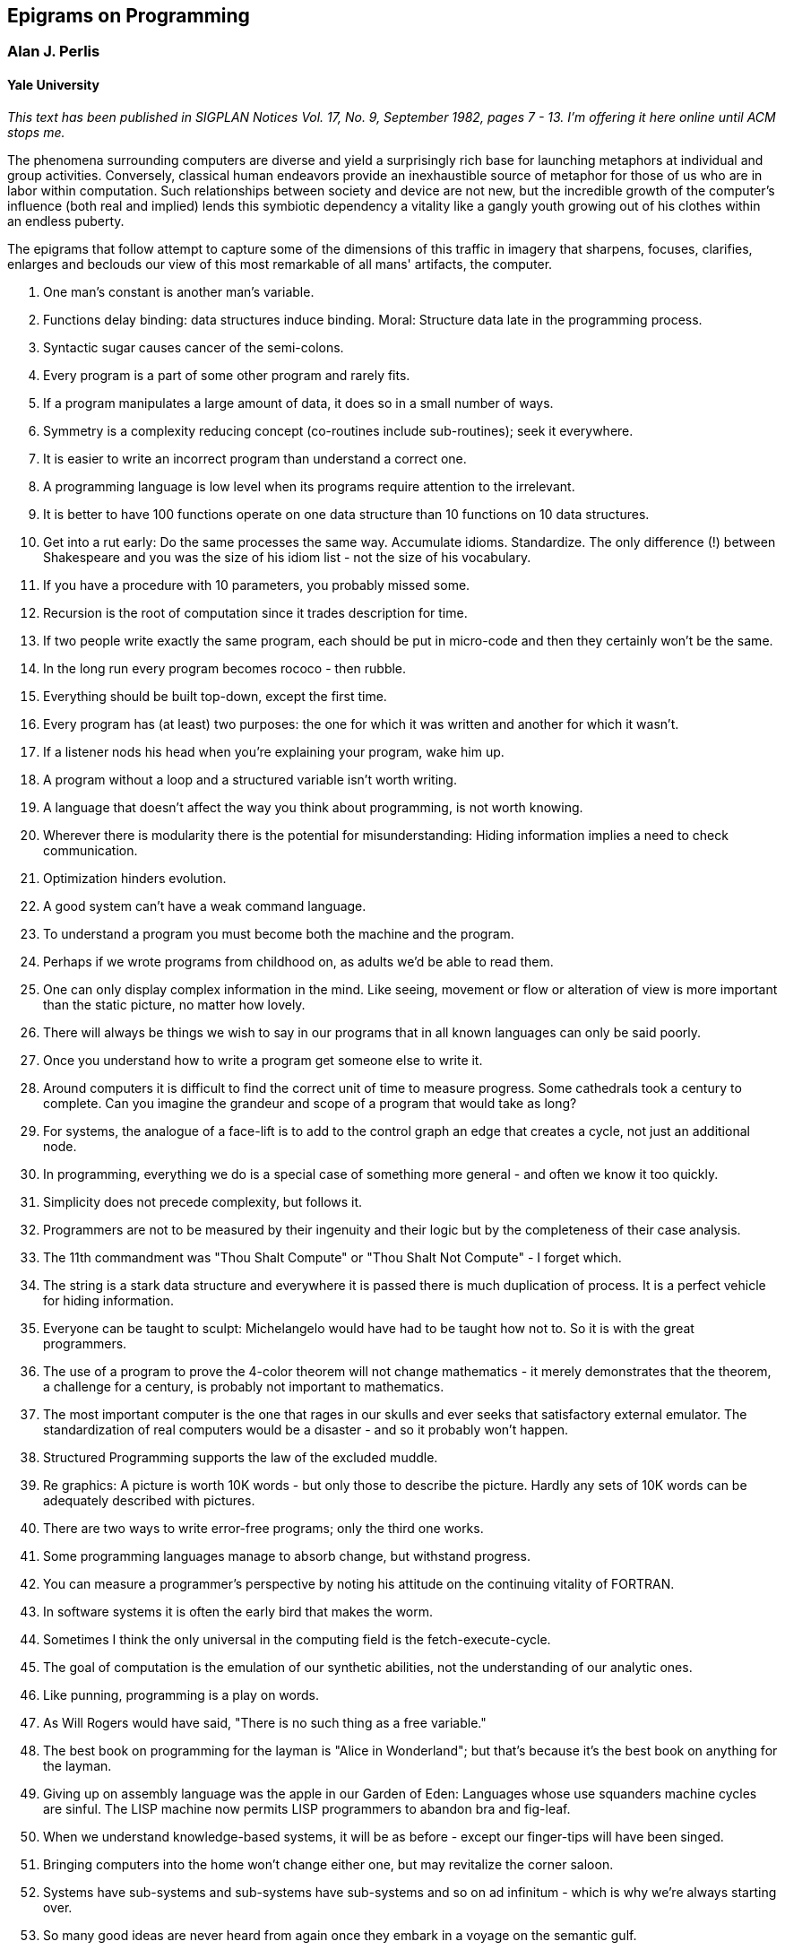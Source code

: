 == Epigrams on Programming

=== Alan J. Perlis

==== Yale University

_This text has been published in SIGPLAN Notices Vol. 17, No. 9,
September 1982, pages 7 - 13. I'm offering it here online until ACM
stops me._

The phenomena surrounding computers are diverse and yield a surprisingly
rich base for launching metaphors at individual and group activities.
Conversely, classical human endeavors provide an inexhaustible source of
metaphor for those of us who are in labor within computation. Such
relationships between society and device are not new, but the incredible
growth of the computer's influence (both real and implied) lends this
symbiotic dependency a vitality like a gangly youth growing out of his
clothes within an endless puberty.

The epigrams that follow attempt to capture some of the dimensions of
this traffic in imagery that sharpens, focuses, clarifies, enlarges and
beclouds our view of this most remarkable of all mans' artifacts, the
computer.

. One man's constant is another man's variable.
. Functions delay binding: data structures induce binding. Moral:
Structure data late in the programming process.
. Syntactic sugar causes cancer of the semi-colons.
. Every program is a part of some other program and rarely fits.
. If a program manipulates a large amount of data, it does so in a small
number of ways.
. Symmetry is a complexity reducing concept (co-routines include
sub-routines); seek it everywhere.
. It is easier to write an incorrect program than understand a correct
one.
. A programming language is low level when its programs require
attention to the irrelevant.
. It is better to have 100 functions operate on one data structure than
10 functions on 10 data structures.
. Get into a rut early: Do the same processes the same way. Accumulate
idioms. Standardize. The only difference (!) between Shakespeare and you
was the size of his idiom list - not the size of his vocabulary.
. If you have a procedure with 10 parameters, you probably missed some.
. Recursion is the root of computation since it trades description for
time.
. If two people write exactly the same program, each should be put in
micro-code and then they certainly won't be the same.
. In the long run every program becomes rococo - then rubble.
. Everything should be built top-down, except the first time.
. Every program has (at least) two purposes: the one for which it was
written and another for which it wasn't.
. If a listener nods his head when you're explaining your program, wake
him up.
. A program without a loop and a structured variable isn't worth
writing.
. A language that doesn't affect the way you think about programming, is
not worth knowing.
. Wherever there is modularity there is the potential for
misunderstanding: Hiding information implies a need to check
communication.
. Optimization hinders evolution.
. A good system can't have a weak command language.
. To understand a program you must become both the machine and the
program.
. Perhaps if we wrote programs from childhood on, as adults we'd be able
to read them.
. One can only display complex information in the mind. Like seeing,
movement or flow or alteration of view is more important than the static
picture, no matter how lovely.
. There will always be things we wish to say in our programs that in all
known languages can only be said poorly.
. Once you understand how to write a program get someone else to write
it.
. Around computers it is difficult to find the correct unit of time to
measure progress. Some cathedrals took a century to complete. Can you
imagine the grandeur and scope of a program that would take as long?
. For systems, the analogue of a face-lift is to add to the control
graph an edge that creates a cycle, not just an additional node.
. In programming, everything we do is a special case of something more
general - and often we know it too quickly.
. Simplicity does not precede complexity, but follows it.
. Programmers are not to be measured by their ingenuity and their logic
but by the completeness of their case analysis.
. The 11th commandment was "Thou Shalt Compute" or "Thou Shalt Not
Compute" - I forget which.
. The string is a stark data structure and everywhere it is passed there
is much duplication of process. It is a perfect vehicle for hiding
information.
. Everyone can be taught to sculpt: Michelangelo would have had to be
taught how not to. So it is with the great programmers.
. The use of a program to prove the 4-color theorem will not change
mathematics - it merely demonstrates that the theorem, a challenge for a
century, is probably not important to mathematics.
. The most important computer is the one that rages in our skulls and
ever seeks that satisfactory external emulator. The standardization of
real computers would be a disaster - and so it probably won't happen.
. Structured Programming supports the law of the excluded muddle.
. Re graphics: A picture is worth 10K words - but only those to describe
the picture. Hardly any sets of 10K words can be adequately described
with pictures.
. There are two ways to write error-free programs; only the third one
works.
. Some programming languages manage to absorb change, but withstand
progress.
. You can measure a programmer's perspective by noting his attitude on
the continuing vitality of FORTRAN.
. In software systems it is often the early bird that makes the worm.
. Sometimes I think the only universal in the computing field is the
fetch-execute-cycle.
. The goal of computation is the emulation of our synthetic abilities,
not the understanding of our analytic ones.
. Like punning, programming is a play on words.
. As Will Rogers would have said, "There is no such thing as a free
variable."
. The best book on programming for the layman is "Alice in Wonderland";
but that's because it's the best book on anything for the layman.
. Giving up on assembly language was the apple in our Garden of Eden:
Languages whose use squanders machine cycles are sinful. The LISP
machine now permits LISP programmers to abandon bra and fig-leaf.
. When we understand knowledge-based systems, it will be as before -
except our finger-tips will have been singed.
. Bringing computers into the home won't change either one, but may
revitalize the corner saloon.
. Systems have sub-systems and sub-systems have sub-systems and so on ad
infinitum - which is why we're always starting over.
. So many good ideas are never heard from again once they embark in a
voyage on the semantic gulf.
. Beware of the Turing tar-pit in which everything is possible but
nothing of interest is easy.
. A LISP programmer knows the value of everything, but the cost of
nothing.
. Software is under a constant tension. Being symbolic it is arbitrarily
perfectible; but also it is arbitrarily changeable.
. It is easier to change the specification to fit the program than vice
versa.
. Fools ignore complexity. Pragmatists suffer it. Some can avoid it.
Geniuses remove it.
. In English every word can be verbed. Would that it were so in our
programming languages.
. Dana Scott is the Church of the Lattice-Way Saints.
. In programming, as in everything else, to be in error is to be reborn.
. In computing, invariants are ephemeral.
. When we write programs that "learn", it turns out we do and they
don't.
. Often it is means that justify ends: Goals advance technique and
technique survives even when goal structures crumble.
. Make no mistake about it: Computers process numbers - not symbols. We
measure our understanding (and control) by the extent to which we can
arithmetize an activity.
. Making something variable is easy. Controlling duration of constancy
is the trick.
. Think of all the psychic energy expended in seeking a fundamental
distinction between "algorithm" and "program".
. If we believe in data structures, we must believe in independent
(hence simultaneous) processing. For why else would we collect items
within a structure? Why do we tolerate languages that give us the one
without the other?
. In a 5 year period we get one superb programming language. Only we
can't control when the 5 year period will begin.
. Over the centuries the Indians developed sign language for
communicating phenomena of interest. Programmers from different tribes
(FORTRAN, LISP, ALGOL, SNOBOL, etc.) could use one that doesn't require
them to carry a blackboard on their ponies.
. Documentation is like term insurance: It satisfies because almost no
one who subscribes to it depends on its benefits.
. An adequate bootstrap is a contradiction in terms.
. It is not a language's weaknesses but its strengths that control the
gradient of its change: Alas, a language never escapes its embryonic
sac.
. It is possible that software is not like anything else, that it is
meant to be discarded: that the whole point is to always see it as soap
bubble?
. Because of its vitality, the computing field is always in desperate
need of new cliches: Banality soothes our nerves.
. It is the user who should parameterize procedures, not their creators.
. The cybernetic exchange between man, computer and algorithm is like a
game of musical chairs: The frantic search for balance always leaves one
of the three standing ill at ease.
. If your computer speaks English it was probably made in Japan.
. A year spent in artificial intelligence is enough to make one believe
in God.
. Prolonged contact with the computer turns mathematicians into clerks
and vice versa.
. In computing, turning the obvious into the useful is a living
definition of the word "frustration".
. We are on the verge: Today our program proved Fermat's next-to-last
theorem!
. What is the difference between a Turing machine and the modern
computer? It's the same as that between Hillary's ascent of Everest and
the establishment of a Hilton hotel on its peak.
. Motto for a research laboratory: What we work on today, others will
first think of tomorrow.
. Though the Chinese should adore APL, it's FORTRAN they put their money
on.
. We kid ourselves if we think that the ratio of procedure to data in an
active data-base system can be made arbitrarily small or even kept
small.
. We have the mini and the micro computer. In what semantic niche would
the pico computer fall?
. It is not the computer's fault that Maxwell's equations are not
adequate to design the electric motor.
. One does not learn computing by using a hand calculator, but one can
forget arithmetic.
. Computation has made the tree flower.
. The computer reminds one of Lon Chaney - it is the machine of a
thousand faces.
. The computer is the ultimate polluter. Its feces are indistinguishable
from the food it produces.
. When someone says "I want a programming language in which I need only
say what I wish done," give him a lollipop.
. Interfaces keep things tidy, but don't accelerate growth: Functions
do.
. Don't have good ideas if you aren't willing to be responsible for
them.
. Computers don't introduce order anywhere as much as they expose
opportunities.
. When a professor insists computer science is X but not Y, have
compassion for his graduate students.
. In computing, the mean time to failure keeps getting shorter.
. In man-machine symbiosis, it is man who must adjust: The machines
can't.
. We will never run out of things to program as long as there is a
single program around.
. Dealing with failure is easy: Work hard to improve. Success is also
easy to handle: You've solved the wrong problem. Work hard to improve.
. One can't proceed from the informal to the formal by formal means.
. Purely applicative languages are poorly applicable.
. The proof of a system's value is its existence.
. You can't communicate complexity, only an awareness of it.
. It's difficult to extract sense from strings, but they're the only
communication coin we can count on.
. The debate rages on: Is PL/I Bactrian or Dromedary?
. Whenever two programmers meet to criticize their programs, both are
silent.
. Think of it! With VLSI we can pack 100 ENIACs in 1 sq.cm.
. Editing is a rewording activity.
. Why did the Roman Empire collapse? What is the Latin for office
automation?
. Computer Science is embarrassed by the computer.
. The only constructive theory connecting neuroscience and psychology
will arise from the study of software.
. Within a computer natural language is unnatural.
. Most people find the concept of programming obvious, but the doing
impossible.
. You think you know when you learn, are more sure when you can write,
even more when you can teach, but certain when you can program.
. It goes against the grain of modern education to teach children to
program. What fun is there in making plans, acquiring discipline in
organizing thoughts, devoting attention to detail and learning to be
self-critical?
. If you can imagine a society in which the computer-robot is the only
menial, you can imagine anything.
. Programming is an unnatural act.
. Adapting old programs to fit new machines usually means adapting new
machines to behave like old ones.
. In seeking the unattainable, simplicity only gets in the way.
+
If there are epigrams, there must be meta-epigrams.
. Epigrams are interfaces across which appreciation and insight flow.
. Epigrams parameterize auras.
. Epigrams are macros, since they are executed at read time.
. Epigrams crystallize incongruities.
. Epigrams retrieve deep semantics from a data base that is all
procedure.
. Epigrams scorn detail and make a point: They are a superb high-level
documentation.
. Epigrams are more like vitamins than protein.
. Epigrams have extremely low entropy.
. The last epigram? Neither eat nor drink them, snuff epigrams.

'''''

http://www-pu.informatik.uni-tuebingen.de/users/klaeren/index.html[Herbert
Klaeren]

mailto:klaeren@informatik.uni-tuebingen.de[(klaeren@informatik.uni-tuebingen.de)]

'''''

This page last modified on *Di 26 M�r 10:00:06 1996*
